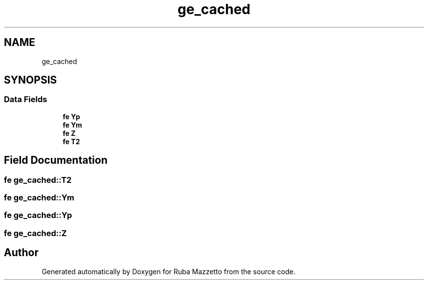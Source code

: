 .TH "ge_cached" 3 "Sun May 8 2022" "Ruba Mazzetto" \" -*- nroff -*-
.ad l
.nh
.SH NAME
ge_cached
.SH SYNOPSIS
.br
.PP
.SS "Data Fields"

.in +1c
.ti -1c
.RI "\fBfe\fP \fBYp\fP"
.br
.ti -1c
.RI "\fBfe\fP \fBYm\fP"
.br
.ti -1c
.RI "\fBfe\fP \fBZ\fP"
.br
.ti -1c
.RI "\fBfe\fP \fBT2\fP"
.br
.in -1c
.SH "Field Documentation"
.PP 
.SS "\fBfe\fP ge_cached::T2"

.SS "\fBfe\fP ge_cached::Ym"

.SS "\fBfe\fP ge_cached::Yp"

.SS "\fBfe\fP ge_cached::Z"


.SH "Author"
.PP 
Generated automatically by Doxygen for Ruba Mazzetto from the source code\&.
